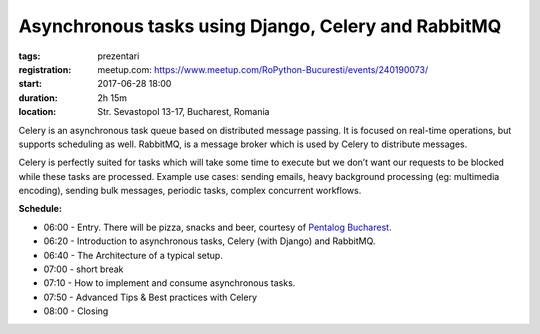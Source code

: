 Asynchronous tasks using Django, Celery and RabbitMQ
###############################################################

:tags: prezentari
:registration:
    meetup.com: https://www.meetup.com/RoPython-Bucuresti/events/240190073/
:start: 2017-06-28 18:00
:duration: 2h 15m
:location: Str. Sevastopol 13-17, Bucharest, Romania


Celery is an asynchronous task queue based on distributed message
passing. It is focused on real-time operations, but supports
scheduling as well. RabbitMQ, is a message broker which is used by
Celery to distribute messages.

Celery is perfectly suited for tasks which will take some time to
execute but we don’t want our requests to be blocked while these tasks
are processed.
Example use cases: sending emails, heavy background processing (eg:
multimedia encoding), sending bulk messages, periodic tasks, complex
concurrent workflows.

**Schedule:**

* 06:00 - Entry. There will be pizza, snacks and beer, courtesy of `Pentalog Bucharest <https://www.pentalog.ro/bucuresti>`_.
* 06:20 - Introduction to asynchronous tasks, Celery (with Django) and RabbitMQ.
* 06:40 - The Architecture of a typical setup.
* 07:00 - short break
* 07:10 - How to implement and consume asynchronous tasks.
* 07:50 - Advanced Tips & Best practices with Celery
* 08:00 - Closing

